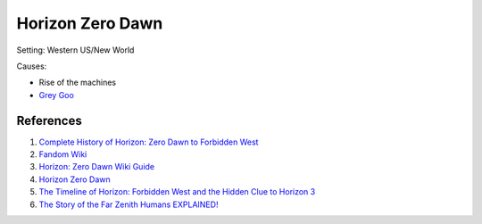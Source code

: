 .. _oLOTNpiCTj:

=======================================
Horizon Zero Dawn
=======================================

Setting: Western US/New World

Causes:

* Rise of the machines
* `Grey Goo <https://tvtropes.org/pmwiki/pmwiki.php/Main/GreyGoo>`_


References
=======================================

#. `Complete History of Horizon: Zero Dawn to Forbidden West <https://youtu.be/wZreAuJwMZ8>`_
#. `Fandom Wiki <https://horizon.fandom.com/wiki/Horizon_Wiki>`_
#. `Horizon: Zero Dawn Wiki Guide <https://www.ign.com/wikis/horizon-zero-dawn/>`_
#. `Horizon Zero Dawn <https://en.wikipedia.org/wiki/Horizon_Zero_Dawn>`_
#. `The Timeline of Horizon: Forbidden West and the Hidden Clue to Horizon 3 <https://youtu.be/ot1ubxQnUrY>`_
#. `The Story of the Far Zenith Humans EXPLAINED! <https://youtu.be/Wki6r0iHDjo>`_
